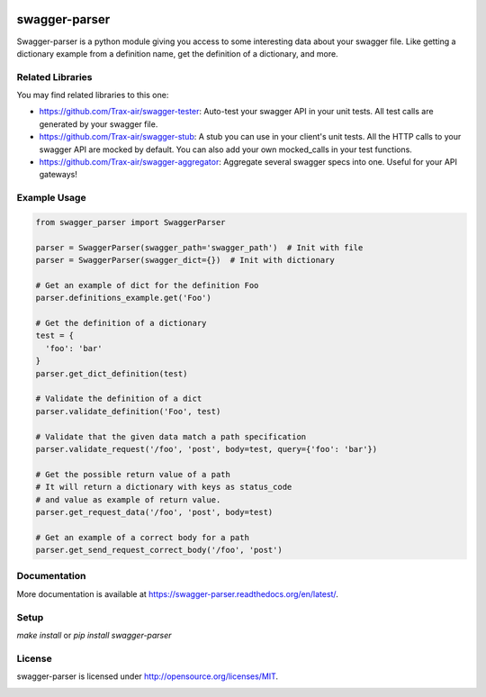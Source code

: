 .. image:: https://travis-ci.org/Trax-air/swagger-parser.svg?branch=master
   :alt: Travis status
   :target: https://travis-ci.org/Trax-air/swagger-parser 
.. image:: https://badges.gitter.im/Trax-air/swagger-parser.svg
   :alt: Join the chat at https://gitter.im/Trax-air/swagger-parser
   :target: https://gitter.im/Trax-air/swagger-parser?utm_source=badge&utm_medium=badge&utm_campaign=pr-badge&utm_content=badge
.. image:: https://img.shields.io/pypi/v/swagger-parser.svg
    :target: https://pypi.python.org/pypi/swagger-parser/

swagger-parser
==============

Swagger-parser is a python module giving you access to some interesting data about your swagger file. Like getting a dictionary example from a definition name, get the definition of a dictionary, and more.

Related Libraries
-----------------
You may find related libraries to this one:

* https://github.com/Trax-air/swagger-tester: Auto-test your swagger API in your unit tests. All test calls are generated by your swagger file.
* https://github.com/Trax-air/swagger-stub: A stub you can use in your client's unit tests. All the HTTP calls to your swagger API are mocked by default. You can also add your own mocked_calls in your test functions.
* https://github.com/Trax-air/swagger-aggregator: Aggregate several swagger specs into one. Useful for your API gateways!

Example Usage
-------------

.. code:: python

  from swagger_parser import SwaggerParser

  parser = SwaggerParser(swagger_path='swagger_path')  # Init with file
  parser = SwaggerParser(swagger_dict={})  # Init with dictionary

  # Get an example of dict for the definition Foo
  parser.definitions_example.get('Foo')

  # Get the definition of a dictionary
  test = {
    'foo': 'bar'
  }
  parser.get_dict_definition(test)

  # Validate the definition of a dict
  parser.validate_definition('Foo', test)

  # Validate that the given data match a path specification
  parser.validate_request('/foo', 'post', body=test, query={'foo': 'bar'})

  # Get the possible return value of a path
  # It will return a dictionary with keys as status_code
  # and value as example of return value.
  parser.get_request_data('/foo', 'post', body=test)

  # Get an example of a correct body for a path
  parser.get_send_request_correct_body('/foo', 'post')

Documentation
-------------

More documentation is available at https://swagger-parser.readthedocs.org/en/latest/.

Setup
-----

`make install` or `pip install swagger-parser`

License
-------

swagger-parser is licensed under http://opensource.org/licenses/MIT.


.. image:: https://badges.gitter.im/Trax-air/swagger-parser.svg
   :alt: Join the chat at https://gitter.im/Trax-air/swagger-parser
   :target: https://gitter.im/Trax-air/swagger-parser?utm_source=badge&utm_medium=badge&utm_campaign=pr-badge&utm_content=badge